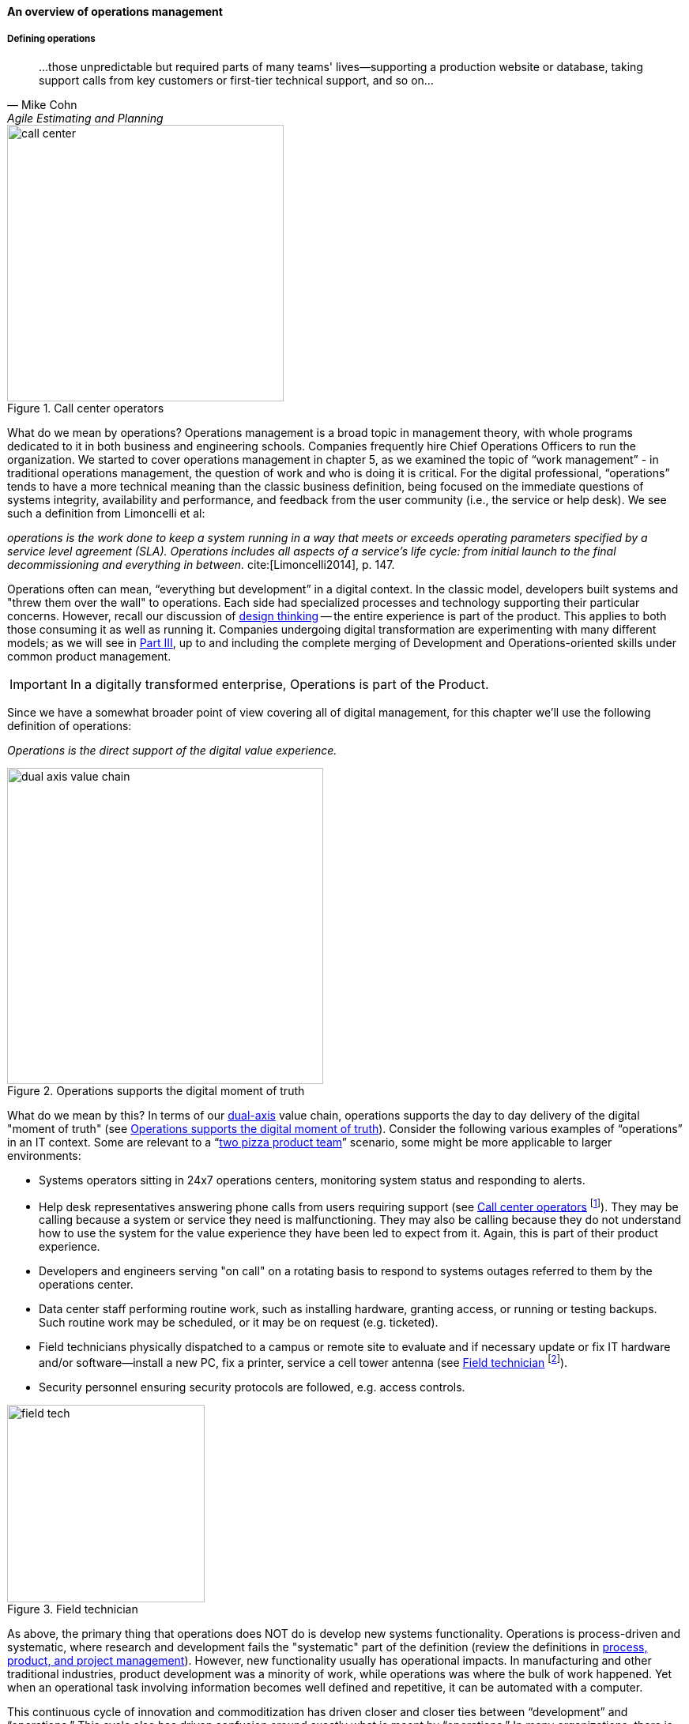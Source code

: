 ==== An overview of operations management

===== Defining operations

[quote, Mike Cohn, Agile Estimating and Planning]
...those unpredictable but required parts of many teams' lives—supporting a production website or database, taking support calls from key customers or first-tier technical support, and so on...

[[fig-call-ctr-350-o]]
.Call center operators
image::images/2_06-call-ctr.jpg[call center,350,,float="right"]

What do we mean by operations? Operations management is a broad topic in management theory, with whole programs dedicated to it in both business and engineering schools. Companies frequently hire Chief Operations Officers to run the organization. We started to cover operations management in chapter 5, as we examined the topic of “work management” - in traditional operations management, the question of work and who is doing it is critical. For the digital professional, “operations” tends to have a more technical meaning than the classic business definition, being focused on the immediate questions of systems integrity, availability and performance, and feedback from the user community (i.e., the service or help desk). We see such a definition from Limoncelli et al:

_operations is the work done to keep a system running in a way that meets or exceeds operating parameters specified by a service level agreement (SLA). Operations includes all aspects of a service’s life cycle: from initial launch to the final decommissioning and everything in between._ cite:[Limoncelli2014], p. 147.

Operations often can mean, “everything but development” in a digital context. In the classic model, developers built systems and "threw them over the wall" to operations. Each side had specialized processes and technology supporting their particular concerns. However, recall our discussion of xref:design[design thinking] -- the entire experience is part of the product. This applies to both those consuming it as well as running it. Companies undergoing digital transformation are experimenting with many different models; as we will see in xref:Part-III-coordination[Part III], up to and including the complete merging of Development and Operations-oriented skills under common product management.

IMPORTANT: In a digitally transformed enterprise, Operations is part of the Product.

Since we have a somewhat broader point of view covering all of digital management, for this chapter we'll use the following definition of operations:

_Operations is the direct support of the digital value experience._

[[fig-dual-axis-ops-400-o]]
.Operations supports the digital moment of truth
image::images/2_06-2-axis-ops.png[dual axis value chain, 400,,float="right"]

What do we mean by this? In terms of our xref:dual-axis-vc[dual-axis] value chain, operations supports the day to day delivery of the digital "moment of truth" (see <<fig-dual-axis-ops-400-o>>). Consider the following various examples of “operations” in an IT context. Some are relevant to a “xref:amazon-productization[two pizza product team]” scenario, some might be more applicable to larger environments:


* Systems operators sitting in 24x7 operations centers, monitoring system status and responding to alerts.
* Help desk representatives answering phone calls from users requiring support (see <<fig-call-ctr-350-o>> footnote:[Image credit https://www.flickr.com/photos/iloasiapacific/8391859530, downloaded 2016-11-21, commercial use permitted]). They may be calling because a system or service they need is malfunctioning. They may also be calling because they do not understand how to use the system for the value experience they have been led to expect from it. Again, this is part of their product experience.
* Developers and engineers serving "on call" on a rotating basis to respond to systems outages referred to them by the operations center.
* Data center staff performing routine work, such as installing hardware, granting access, or running or testing backups. Such routine work may be scheduled, or it may be on request (e.g. ticketed).
* Field technicians physically dispatched to a campus or remote site to evaluate and if necessary update or fix IT hardware and/or software--install a new PC, fix a printer, service a cell tower antenna (see <<fig-field-tech-sm-250-i>> footnote:[Image credit https://www.flickr.com/photos/98773380@N05/9447360721, downloaded 2016-11-21, commercial use permitted]).
* Security personnel ensuring security protocols are followed, e.g. access controls.

[[fig-field-tech-sm-250-i]]
.Field technician
image::images/2_06-field-tech-sm.jpg[field tech, 250, , float="right"]

As above, the primary thing that operations does NOT do is develop new systems functionality. Operations is process-driven and systematic, where research and development fails the "systematic" part of the definition (review the definitions in xref:process-project-product[process, product, and project management]). However, new functionality usually has operational impacts. In manufacturing and other traditional industries, product development was a minority of work, while operations was where the bulk of work happened. Yet when an operational task involving information becomes well defined and repetitive, it can be automated with a computer.

This continuous cycle of innovation and commoditization has driven closer and closer ties between “development” and “operations.” This cycle also has driven confusion around exactly what is meant by “operations.” In many organizations, there is an “Infrastructure and Operations” function. Pay close attention to the naming. A matrix may help, because we have two dimensions to consider here.

anchor:i-o-matrix[]

.Application, infrastructure, development, operations.
[cols="h,2*", options="header"]
|====
||Development phase
|Operations phase
|Application layer
|Application developers. Handle demand, proactive and reactive, from product and operations. Never under I&O.
|Help desk. Application support and maintenance (provisioning, fixes not requiring software development). Often under I&O.
|Infrastructure layer
|Engineering team. Infrastructure platform engineering and development (design and build typically of externally sourced products). Often under I&O.
|Operations center. Operational support, including monitoring system status. May monitor both infrastructure and application layers. Often under I&O.
|====

Notice that we distinguish carefully between the application and infrastructure layers. Review our pragmatic xref:what-is-IT-infrastructure[definitions]:

* applications are consumed by people who are NOT primarily concerned with IT
* infrastructure is consumed by people who ARE primarily concerned with IT

Infrastructure services and/or products, as we discussed in Chapter 2, need to be designed and developed before they are operated, just like applications. This may all seem obvious, but there is an industry tendency to lump three of the four cells in the table into the "Infrastructure and Operations" (or "I&O") function, when in fact each represents a distinct set of concerns.

===== The concept of "service level"

A digital system is either available and providing a service, or it isn't. The concept of "service level" was mentioned above by Limoncelli. A level of service is typically defined in terms of criteria such as:

* What % of time will the service be available?
* If the service suffers an outage, how long until it will be restored?
* How fast will the service respond to requests?

A _service level agreement_, or SLA, is a form of contract between the service consumer and service provider, stating the above criteria in terms of a business agreement. When a service's performance does not meet the agreement, this is sometimes called a "breach" and the service provider may have to pay a penalty (e.g., the customer gets a 5% discount on that month's services.) If the service provider exceeds the SLA, perhaps a credit will be issued.

SLAs drive much operational behavior. They help prioritize Incidents and Problems, and the risk of proposed Changes are  understood in terms of the SLAs.

anchor:ops-day-in-life[]

===== Operational process emergence
[quote, Limoncelli/Chalup/Hogan]
Process is what makes it possible for teams to do the right thing, again and again.

Limoncelli, Chalup, and Hogan, in their excellent _Cloud Systems Administration_, emphasize the role of the "oncall" and "onduty" staff in the service of operations cite:[Limoncelli2014]. _Oncall_ staff have a primary responsibility of emergency response, and the term oncall refers to their continuous availability, even if they are not otherwise working (e.g., they are expected to pick up phone calls and alerts at home and dial into emergency communications channels). _Onduty_ staff are responsible for responding to non-critical incidents and maintaining current operations.

What is an emergency? It's all a matter of expectations. If a system (by its SLA) is supposed to be available 24 hours a day, 7 days a week, an outage at 3 AM Saturday morning is an emergency. If it is only supposed to be available between Monday through Friday, the outage may not be as critical (although it still needs to be fixed in short order, otherwise there will soon be an SLA breach!)

anchor:IT-process-emergence[]

IT systems have always been fragile and prone to malfunction. "Emergency" management is documented as a practice in "data processing" as early as 1971 (cite:[Ditri1971], pp. 188-189). By the 1990s, a terminology had been formalized, by vendors such as IBM (in their "Yellow Book" series), the United Kingdom's IT Infrastructure Library (ITIL), and other guidance such as the Harris Kern library (popular in the United States before ITIL gained dominance). These processes include:

* Request management
* Incident management
* Problem management
* Change management

Even as a single-product team, these processes are a useful framework to keep in mind as operational work increases. Here are some simple definitions:

.Basic operational processes
[cols="2*", options="header"]
|====
|Process |Definition
|Request management| Respond to routine requests such as providing systems access.
|Incident management | Identify service outages and situations that could potentially lead to them, and restore service and/or mitigate immediate risk.
|Problem management | Identify the causes of one or more Incidents and remedy them (on a longer-term basis)
|Change management  | Record and track proposed alterations to critical IT components. Notify potentially affected parties and assess changes for risk; ensure key stakeholders exercise approval rights.
|====

These processes have a rough sequence to them:

. Give the user access to the system.
. If the system is not functioning as expected, identify the issue and restore service by any means necessary. Don't worry about why it happened yet.
. Once service is restored, investigate why the issue happened (sometimes called a post-mortem) and propose longer-term solutions.
. Inform affected parties of the proposed changes, collect their feedback and approvals, and track the progress of the proposed change through successful completion.

At the end of the day, we need to remember that operational work is just one form of work. In a single-team organization, these processes might still be handled through basic xref:task-mgmt[task management] (although user provisioning would need to be automated, if the system  is scaling significantly.) Perhaps the simple task management is supplemented with checklists, as repeatable aspects of the work become more obvious. We'll continue on the assumption of basic task management for the remainder of this chapter, and go deeper into the idea of defined, repeatable processes as we scale to a "team of teams" in xref:Part-III-coordination[Part III].

